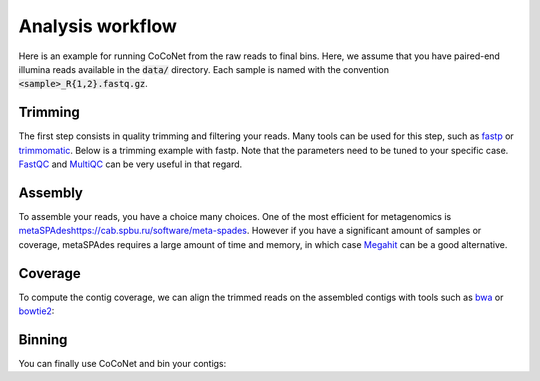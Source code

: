 Analysis workflow
-----------------

Here is an example for running CoCoNet from the raw reads to final bins. Here, we assume that you have paired-end illumina reads available in the :code:`data/` directory. Each sample is named with the convention :code:`<sample>_R{1,2}.fastq.gz`.


Trimming
^^^^^^^^

The first step consists in quality trimming and filtering your reads. Many tools can be used for this step, such as `fastp <https://github.com/OpenGene/fastp>`_ or `trimmomatic <http://www.usadellab.org/cms/index.php?page=trimmomatic>`_. Below is a trimming example with fastp. Note that the parameters need to be tuned to your specific case. `FastQC <https://www.bioinformatics.babraham.ac.uk/projects/fastqc>`_ and `MultiQC <https://multiqc.info>`_ can be very useful in that regard.

.. code-block:: bash
    #!/usr/bin/env bash
    
    # SAMPLES is an environment variable containing the sample names
    # (e.g.: export SAMPLES="sample1 sample2")

    for sample in $SAMPLES; do
        fastp \
        -i data/${sample}_R1.fastq.gz -I data/${sample}_R2.fastq.gz \
        -o ${sample}-trimmed_R1.fastq.gz -O ${sample}-trimmed_R2.fastq.gz
    done


Assembly
^^^^^^^^

To assemble your reads, you have a choice many choices. One of the most efficient for metagenomics is `<metaSPAdes https://cab.spbu.ru/software/meta-spades>`_. However if you have a significant amount of samples or coverage, metaSPAdes requires a large amount of time and memory, in which case `Megahit <https://github.com/voutcn/megahit>`_ can be a good alternative.

.. code-block:: bash
   # combine all samples
   cat data/*-trimmed_R1.fastq.gz > forward.fastq.gz
   cat data/*-trimmed_R2.fastq.gz > reverse.fastq.gz

   # run metaspades
   metaspades.py \
   -1 forward.fastq.gz -2 reverse.fastq.gz \
   -o assembly-outputs 

   
Coverage
^^^^^^^^

To compute the contig coverage, we can align the trimmed reads on the assembled contigs with tools such as `bwa <http://bio-bwa.sourceforge.net/bwa.shtml>`_ or `bowtie2 <http://bowtie-bio.sourceforge.net/bowtie2/manual.shtml>`_:

.. code-block:: bash
    mkdir coverage
    
    # Build index
    bwa index -p coverage/index assembly-outputs/scaffolds.fasta
    
    for sample in $SAMPLES; do
        bwa mem -p coverage/index data/${sample}-trimmed_R*.fastq.gz \
        | samtools view -bh \
        | samtools sort -o coverage/${sample}.bam
        samtools index coverage/${sample}.bam coverage/${sample}.bai
    done


Binning
^^^^^^^

You can finally use CoCoNet and bin your contigs:

.. code-block:: bash
    coconet run --fasta assembly-outputs/scaffolds.fasta --bam coverage/*.bam --output binning
